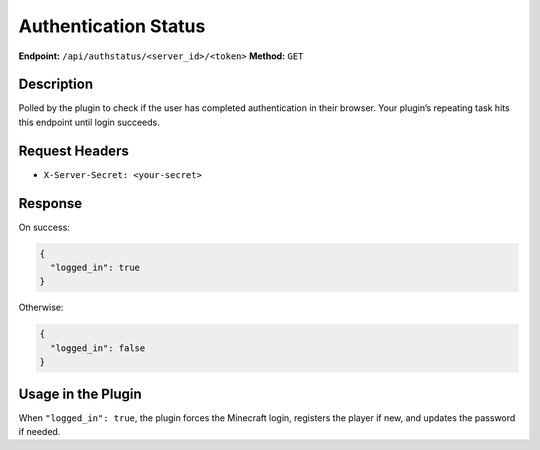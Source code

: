 Authentication Status
=====================

**Endpoint:** ``/api/authstatus/<server_id>/<token>``
**Method:** ``GET``

Description
-----------

Polled by the plugin to check if the user has completed authentication in
their browser. Your plugin’s repeating task hits this endpoint until login
succeeds.

Request Headers
---------------

- ``X-Server-Secret: <your-secret>``

Response
--------

On success:

.. code-block:: json

   {
     "logged_in": true
   }

Otherwise:

.. code-block:: json

   {
     "logged_in": false
   }

Usage in the Plugin
-------------------

When ``"logged_in": true``, the plugin forces the Minecraft login, registers
the player if new, and updates the password if needed.
